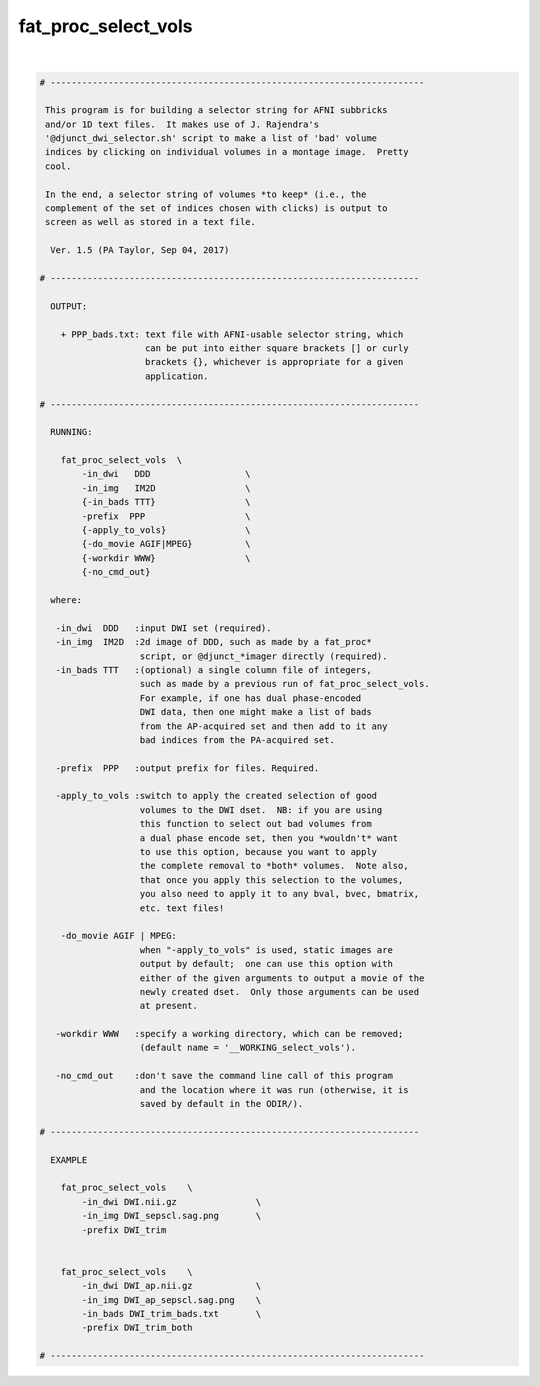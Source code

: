 ********************
fat_proc_select_vols
********************

.. _fat_proc_select_vols:

.. contents:: 
    :depth: 4 

| 

.. code-block:: none

    # -----------------------------------------------------------------------
    
     This program is for building a selector string for AFNI subbricks
     and/or 1D text files.  It makes use of J. Rajendra's
     '@djunct_dwi_selector.sh' script to make a list of 'bad' volume
     indices by clicking on individual volumes in a montage image.  Pretty
     cool.
    
     In the end, a selector string of volumes *to keep* (i.e., the
     complement of the set of indices chosen with clicks) is output to
     screen as well as stored in a text file.
    
      Ver. 1.5 (PA Taylor, Sep 04, 2017)
    
    # ----------------------------------------------------------------------
    
      OUTPUT:
    
        + PPP_bads.txt: text file with AFNI-usable selector string, which
                        can be put into either square brackets [] or curly
                        brackets {}, whichever is appropriate for a given
                        application.
    
    # ----------------------------------------------------------------------
    
      RUNNING:
    
        fat_proc_select_vols  \
            -in_dwi   DDD                  \
            -in_img   IM2D                 \
            {-in_bads TTT}                 \
            -prefix  PPP                   \
            {-apply_to_vols}               \
            {-do_movie AGIF|MPEG}          \
            {-workdir WWW}                 \
            {-no_cmd_out} 
    
      where:
    
       -in_dwi  DDD   :input DWI set (required).
       -in_img  IM2D  :2d image of DDD, such as made by a fat_proc* 
                       script, or @djunct_*imager directly (required).
       -in_bads TTT   :(optional) a single column file of integers,
                       such as made by a previous run of fat_proc_select_vols.
                       For example, if one has dual phase-encoded
                       DWI data, then one might make a list of bads
                       from the AP-acquired set and then add to it any
                       bad indices from the PA-acquired set.
    
       -prefix  PPP   :output prefix for files. Required.
    
       -apply_to_vols :switch to apply the created selection of good 
                       volumes to the DWI dset.  NB: if you are using 
                       this function to select out bad volumes from 
                       a dual phase encode set, then you *wouldn't* want 
                       to use this option, because you want to apply
                       the complete removal to *both* volumes.  Note also,
                       that once you apply this selection to the volumes,
                       you also need to apply it to any bval, bvec, bmatrix,
                       etc. text files!
    
        -do_movie AGIF | MPEG:
                       when "-apply_to_vols" is used, static images are 
                       output by default;  one can use this option with 
                       either of the given arguments to output a movie of the
                       newly created dset.  Only those arguments can be used
                       at present.
    
       -workdir WWW   :specify a working directory, which can be removed;
                       (default name = '__WORKING_select_vols').
    
       -no_cmd_out    :don't save the command line call of this program
                       and the location where it was run (otherwise, it is
                       saved by default in the ODIR/).                     
    
    # ----------------------------------------------------------------------
    
      EXAMPLE
    
        fat_proc_select_vols    \
            -in_dwi DWI.nii.gz               \
            -in_img DWI_sepscl.sag.png       \
            -prefix DWI_trim
    
    
        fat_proc_select_vols    \
            -in_dwi DWI_ap.nii.gz            \
            -in_img DWI_ap_sepscl.sag.png    \
            -in_bads DWI_trim_bads.txt       \
            -prefix DWI_trim_both 
    
    # -----------------------------------------------------------------------
